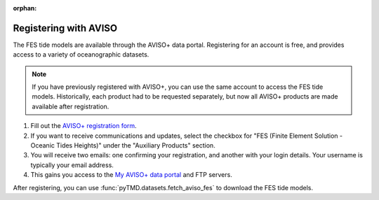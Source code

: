 :orphan:

.. _aviso-registration:

Registering with AVISO
----------------------

The FES tide models are available through the AVISO+ data portal.
Registering for an account is free, and provides access to a variety of oceanographic datasets.

.. note::
    If you have previously registered with AVISO+, you can use the same account to access the FES tide models.
    Historically, each product had to be requested separately, but now all AVISO+ products are made available after registration.

1. Fill out the `AVISO+ registration form <https://www.aviso.altimetry.fr/en/data/data-access/registration-form.html>`_.
2. If you want to receive communications and updates, select the checkbox for "FES (Finite Element Solution - Oceanic Tides Heights)" under the "Auxiliary Products" section.
3. You will receive two emails: one confirming your registration, and another with your login details. Your username is typically your email address.
4. This gains you access to the `My AVISO+ data portal <https://www.aviso.altimetry.fr/en/my-aviso-plus.html>`_ and FTP servers.

After registering, you can use :func:`pyTMD.datasets.fetch_aviso_fes` to download the FES tide models.
